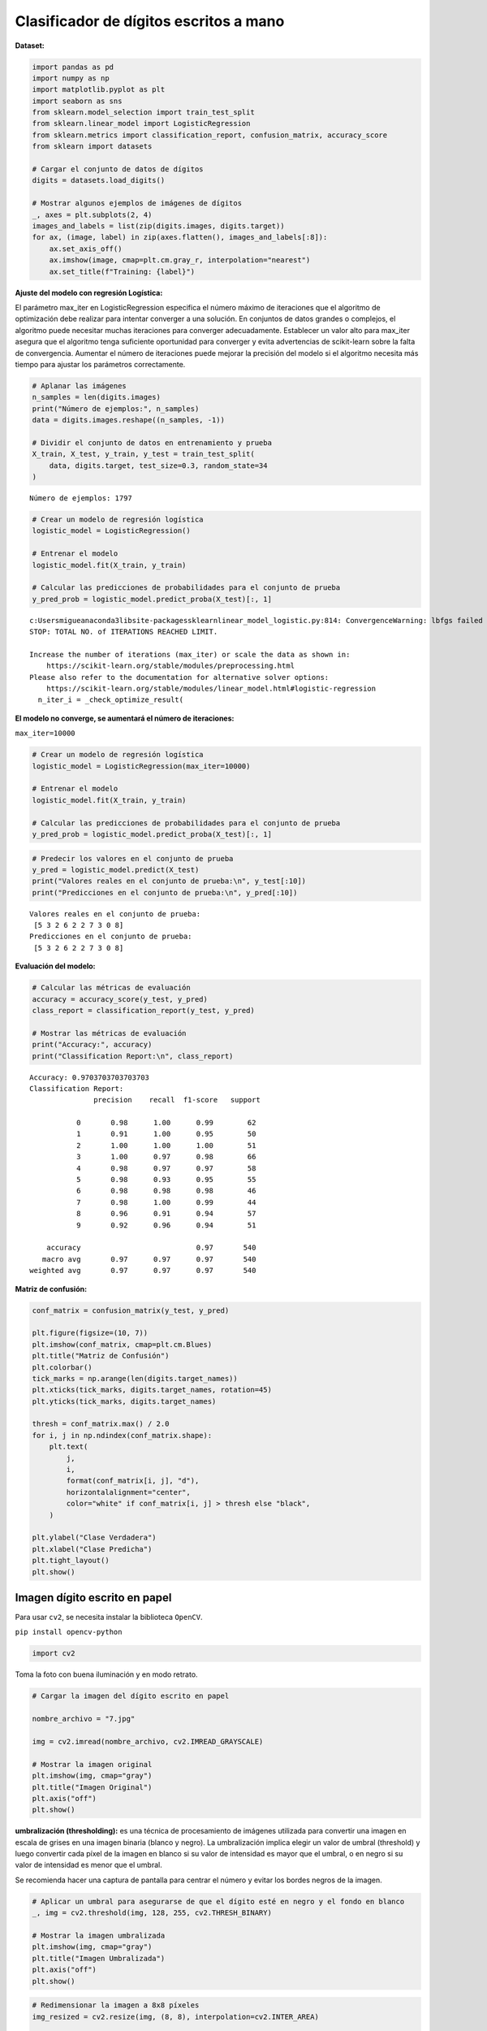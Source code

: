 Clasificador de dígitos escritos a mano
---------------------------------------

**Dataset:**

.. code:: ipython3

    import pandas as pd
    import numpy as np
    import matplotlib.pyplot as plt
    import seaborn as sns
    from sklearn.model_selection import train_test_split
    from sklearn.linear_model import LogisticRegression
    from sklearn.metrics import classification_report, confusion_matrix, accuracy_score
    from sklearn import datasets
    
    # Cargar el conjunto de datos de dígitos
    digits = datasets.load_digits()
    
    # Mostrar algunos ejemplos de imágenes de dígitos
    _, axes = plt.subplots(2, 4)
    images_and_labels = list(zip(digits.images, digits.target))
    for ax, (image, label) in zip(axes.flatten(), images_and_labels[:8]):
        ax.set_axis_off()
        ax.imshow(image, cmap=plt.cm.gray_r, interpolation="nearest")
        ax.set_title(f"Training: {label}")



.. image:: output_2_0.png


**Ajuste del modelo con regresión Logística:**

El parámetro max_iter en LogisticRegression especifica el número máximo
de iteraciones que el algoritmo de optimización debe realizar para
intentar converger a una solución. En conjuntos de datos grandes o
complejos, el algoritmo puede necesitar muchas iteraciones para
converger adecuadamente. Establecer un valor alto para max_iter asegura
que el algoritmo tenga suficiente oportunidad para converger y evita
advertencias de scikit-learn sobre la falta de convergencia. Aumentar el
número de iteraciones puede mejorar la precisión del modelo si el
algoritmo necesita más tiempo para ajustar los parámetros correctamente.

.. code:: ipython3

    # Aplanar las imágenes
    n_samples = len(digits.images)
    print("Número de ejemplos:", n_samples)
    data = digits.images.reshape((n_samples, -1))
    
    # Dividir el conjunto de datos en entrenamiento y prueba
    X_train, X_test, y_train, y_test = train_test_split(
        data, digits.target, test_size=0.3, random_state=34
    )


.. parsed-literal::

    Número de ejemplos: 1797
    

.. code:: ipython3

    # Crear un modelo de regresión logística
    logistic_model = LogisticRegression()
    
    # Entrenar el modelo
    logistic_model.fit(X_train, y_train)
    
    # Calcular las predicciones de probabilidades para el conjunto de prueba
    y_pred_prob = logistic_model.predict_proba(X_test)[:, 1]


.. parsed-literal::

    c:\Users\migue\anaconda3\lib\site-packages\sklearn\linear_model\_logistic.py:814: ConvergenceWarning: lbfgs failed to converge (status=1):
    STOP: TOTAL NO. of ITERATIONS REACHED LIMIT.
    
    Increase the number of iterations (max_iter) or scale the data as shown in:
        https://scikit-learn.org/stable/modules/preprocessing.html
    Please also refer to the documentation for alternative solver options:
        https://scikit-learn.org/stable/modules/linear_model.html#logistic-regression
      n_iter_i = _check_optimize_result(
    

**El modelo no converge, se aumentará el número de iteraciones:**

``max_iter=10000``

.. code:: ipython3

    # Crear un modelo de regresión logística
    logistic_model = LogisticRegression(max_iter=10000)
    
    # Entrenar el modelo
    logistic_model.fit(X_train, y_train)
    
    # Calcular las predicciones de probabilidades para el conjunto de prueba
    y_pred_prob = logistic_model.predict_proba(X_test)[:, 1]

.. code:: ipython3

    # Predecir los valores en el conjunto de prueba
    y_pred = logistic_model.predict(X_test)
    print("Valores reales en el conjunto de prueba:\n", y_test[:10])
    print("Predicciones en el conjunto de prueba:\n", y_pred[:10])


.. parsed-literal::

    Valores reales en el conjunto de prueba:
     [5 3 2 6 2 2 7 3 0 8]
    Predicciones en el conjunto de prueba:
     [5 3 2 6 2 2 7 3 0 8]
    

**Evaluación del modelo:**

.. code:: ipython3

    # Calcular las métricas de evaluación
    accuracy = accuracy_score(y_test, y_pred)
    class_report = classification_report(y_test, y_pred)
    
    # Mostrar las métricas de evaluación
    print("Accuracy:", accuracy)
    print("Classification Report:\n", class_report)


.. parsed-literal::

    Accuracy: 0.9703703703703703
    Classification Report:
                   precision    recall  f1-score   support
    
               0       0.98      1.00      0.99        62
               1       0.91      1.00      0.95        50
               2       1.00      1.00      1.00        51
               3       1.00      0.97      0.98        66
               4       0.98      0.97      0.97        58
               5       0.98      0.93      0.95        55
               6       0.98      0.98      0.98        46
               7       0.98      1.00      0.99        44
               8       0.96      0.91      0.94        57
               9       0.92      0.96      0.94        51
    
        accuracy                           0.97       540
       macro avg       0.97      0.97      0.97       540
    weighted avg       0.97      0.97      0.97       540
    
    

**Matriz de confusión:**

.. code:: ipython3

    conf_matrix = confusion_matrix(y_test, y_pred)
    
    plt.figure(figsize=(10, 7))
    plt.imshow(conf_matrix, cmap=plt.cm.Blues)
    plt.title("Matriz de Confusión")
    plt.colorbar()
    tick_marks = np.arange(len(digits.target_names))
    plt.xticks(tick_marks, digits.target_names, rotation=45)
    plt.yticks(tick_marks, digits.target_names)
    
    thresh = conf_matrix.max() / 2.0
    for i, j in np.ndindex(conf_matrix.shape):
        plt.text(
            j,
            i,
            format(conf_matrix[i, j], "d"),
            horizontalalignment="center",
            color="white" if conf_matrix[i, j] > thresh else "black",
        )
    
    plt.ylabel("Clase Verdadera")
    plt.xlabel("Clase Predicha")
    plt.tight_layout()
    plt.show()



.. image:: output_12_0.png


Imagen dígito escrito en papel
~~~~~~~~~~~~~~~~~~~~~~~~~~~~~~

Para usar ``cv2``, se necesita instalar la biblioteca ``OpenCV``.

``pip install opencv-python``

.. code:: ipython3

    import cv2

Toma la foto con buena iluminación y en modo retrato.

.. code:: ipython3

    # Cargar la imagen del dígito escrito en papel
    
    nombre_archivo = "7.jpg"
    
    img = cv2.imread(nombre_archivo, cv2.IMREAD_GRAYSCALE)
    
    # Mostrar la imagen original
    plt.imshow(img, cmap="gray")
    plt.title("Imagen Original")
    plt.axis("off")
    plt.show()



.. image:: output_18_0.png


**umbralización (thresholding):** es una técnica de procesamiento de
imágenes utilizada para convertir una imagen en escala de grises en una
imagen binaria (blanco y negro). La umbralización implica elegir un
valor de umbral (threshold) y luego convertir cada píxel de la imagen en
blanco si su valor de intensidad es mayor que el umbral, o en negro si
su valor de intensidad es menor que el umbral.

Se recomienda hacer una captura de pantalla para centrar el número y
evitar los bordes negros de la imagen.

.. code:: ipython3

    # Aplicar un umbral para asegurarse de que el dígito esté en negro y el fondo en blanco
    _, img = cv2.threshold(img, 128, 255, cv2.THRESH_BINARY)
    
    # Mostrar la imagen umbralizada
    plt.imshow(img, cmap="gray")
    plt.title("Imagen Umbralizada")
    plt.axis("off")
    plt.show()



.. image:: output_21_0.png


.. code:: ipython3

    # Redimensionar la imagen a 8x8 píxeles
    img_resized = cv2.resize(img, (8, 8), interpolation=cv2.INTER_AREA)
    
    # Mostrar la imagen redimensionada
    plt.imshow(img_resized, cmap="gray")
    plt.title("Imagen Redimensionada")
    plt.axis("off")
    plt.show()
    
    # Invertir los colores (hacer blanco y negro)
    img_resized = cv2.bitwise_not(img_resized)
    
    # Normalizar los valores de los píxeles al rango 0-16 (como el conjunto de datos digits)
    img_resized = (img_resized / 16).astype(np.float64)
    
    # Aplanar la imagen (convertir a una sola fila de 64 elementos)
    img_flattened = img_resized.flatten().reshape(1, -1)
    
    # Hacer la predicción usando el modelo entrenado
    prediction = logistic_model.predict(img_flattened)
    print(f"El modelo predice: {prediction[0]}")



.. image:: output_22_0.png


.. parsed-literal::

    El modelo predice: 7
    

